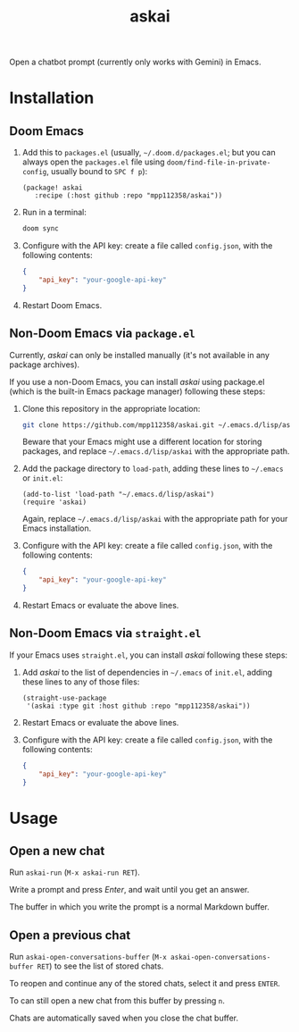 #+TITLE: askai

Open a chatbot prompt (currently only works with Gemini) in Emacs.

* Installation

** Doom Emacs

1. Add this to ~packages.el~ (usually, =~/.doom.d/packages.el=; but you can always open the ~packages.el~ file using ~doom/find-file-in-private-config~, usually bound to ~SPC f p~):

   #+begin_src elisp
   (package! askai
      :recipe (:host github :repo "mpp112358/askai"))
   #+end_src

2. Run in a terminal:

   #+begin_src bash
   doom sync
   #+end_src

3. Configure with the API key: create a file called ~config.json~, with the following contents:

   #+begin_src json
   {
       "api_key": "your-google-api-key"
   }
   #+end_src

4. Restart Doom Emacs.

** Non-Doom Emacs via ~package.el~

Currently, /askai/ can only be installed manually (it's not available in any package archives).

If you use a non-Doom Emacs, you can install /askai/ using package.el (which is the built-in Emacs package manager) following these steps:

1. Clone this repository in the appropriate location:

   #+begin_src bash
   git clone https://github.com/mpp112358/askai.git ~/.emacs.d/lisp/askai
   #+end_src

   Beware that your Emacs might use a different location for storing packages, and replace =~/.emacs.d/lisp/askai= with the appropriate path.

2. Add the package directory to ~load-path~, adding these lines to =~/.emacs= or =init.el=:

   #+begin_src elisp
   (add-to-list 'load-path "~/.emacs.d/lisp/askai")
   (require 'askai)
   #+end_src

   Again, replace =~/.emacs.d/lisp/askai= with the appropriate path for your Emacs installation.

3. Configure with the API key: create a file called ~config.json~, with the following contents:

   #+begin_src json
   {
       "api_key": "your-google-api-key"
   }
   #+end_src

3. Restart Emacs or evaluate the above lines.

** Non-Doom Emacs via ~straight.el~

If your Emacs uses ~straight.el~, you can install /askai/ following these steps:

1. Add /askai/ to the list of dependencies in =~/.emacs= of =init.el=, adding these lines to any of those files:

   #+begin_src elisp
   (straight-use-package
    '(askai :type git :host github :repo "mpp112358/askai"))
   #+end_src

2. Restart Emacs or evaluate the above lines.

3. Configure with the API key: create a file called ~config.json~, with the following contents:

   #+begin_src json
   {
       "api_key": "your-google-api-key"
   }
   #+end_src


* Usage

** Open a new chat

Run ~askai-run~ (~M-x askai-run RET~).

Write a prompt and press /Enter/, and wait until you get an answer.

The buffer in which you write the prompt is a normal Markdown buffer.

** Open a previous chat

Run ~askai-open-conversations-buffer~ (~M-x askai-open-conversations-buffer RET~) to see the list of stored chats.

To reopen and continue any of the stored chats, select it and press ~ENTER~.

To can still open a new chat from this buffer by pressing ~n~.

Chats are automatically saved when you close the chat buffer.


